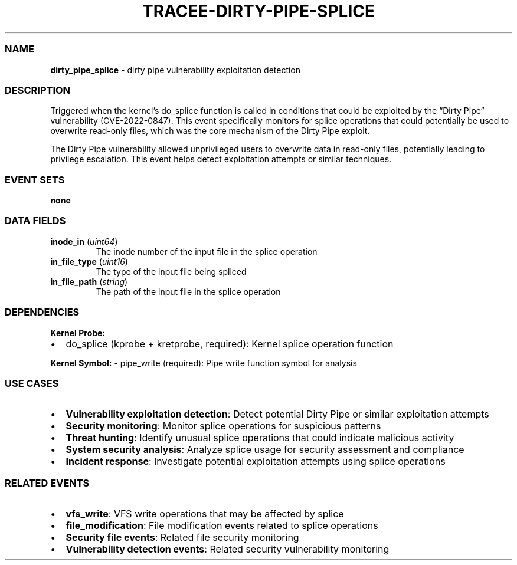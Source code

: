 .\" Automatically generated by Pandoc 3.2
.\"
.TH "TRACEE\-DIRTY\-PIPE\-SPLICE" "1" "" "" "Tracee Event Manual"
.SS NAME
\f[B]dirty_pipe_splice\f[R] \- dirty pipe vulnerability exploitation
detection
.SS DESCRIPTION
Triggered when the kernel\[cq]s \f[CR]do_splice\f[R] function is called
in conditions that could be exploited by the \[lq]Dirty Pipe\[rq]
vulnerability (CVE\-2022\-0847).
This event specifically monitors for splice operations that could
potentially be used to overwrite read\-only files, which was the core
mechanism of the Dirty Pipe exploit.
.PP
The Dirty Pipe vulnerability allowed unprivileged users to overwrite
data in read\-only files, potentially leading to privilege escalation.
This event helps detect exploitation attempts or similar techniques.
.SS EVENT SETS
\f[B]none\f[R]
.SS DATA FIELDS
.TP
\f[B]inode_in\f[R] (\f[I]uint64\f[R])
The inode number of the input file in the splice operation
.TP
\f[B]in_file_type\f[R] (\f[I]uint16\f[R])
The type of the input file being spliced
.TP
\f[B]in_file_path\f[R] (\f[I]string\f[R])
The path of the input file in the splice operation
.SS DEPENDENCIES
\f[B]Kernel Probe:\f[R]
.IP \[bu] 2
do_splice (kprobe + kretprobe, required): Kernel splice operation
function
.PP
\f[B]Kernel Symbol:\f[R] \- pipe_write (required): Pipe write function
symbol for analysis
.SS USE CASES
.IP \[bu] 2
\f[B]Vulnerability exploitation detection\f[R]: Detect potential Dirty
Pipe or similar exploitation attempts
.IP \[bu] 2
\f[B]Security monitoring\f[R]: Monitor splice operations for suspicious
patterns
.IP \[bu] 2
\f[B]Threat hunting\f[R]: Identify unusual splice operations that could
indicate malicious activity
.IP \[bu] 2
\f[B]System security analysis\f[R]: Analyze splice usage for security
assessment and compliance
.IP \[bu] 2
\f[B]Incident response\f[R]: Investigate potential exploitation attempts
using splice operations
.SS RELATED EVENTS
.IP \[bu] 2
\f[B]vfs_write\f[R]: VFS write operations that may be affected by splice
.IP \[bu] 2
\f[B]file_modification\f[R]: File modification events related to splice
operations
.IP \[bu] 2
\f[B]Security file events\f[R]: Related file security monitoring
.IP \[bu] 2
\f[B]Vulnerability detection events\f[R]: Related security vulnerability
monitoring
